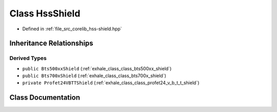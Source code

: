 .. _exhale_class_class_hss_shield:

Class HssShield
===============

- Defined in :ref:`file_src_corelib_hss-shield.hpp`


Inheritance Relationships
-------------------------

Derived Types
*************

- ``public Bts500xxShield`` (:ref:`exhale_class_class_bts500xx_shield`)
- ``public Bts700xShield`` (:ref:`exhale_class_class_bts700x_shield`)
- ``private Profet24VBTTShield`` (:ref:`exhale_class_class_profet24_v_b_t_t_shield`)


Class Documentation
-------------------


.. doxygenclass:: HssShield
   :members:
   :protected-members:
   :undoc-members: